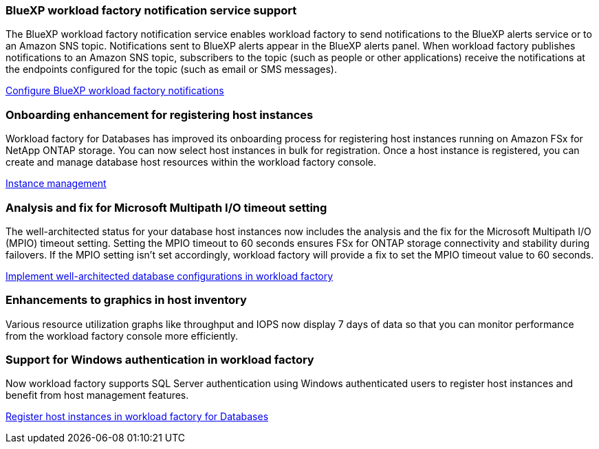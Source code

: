 === BlueXP workload factory notification service support
The BlueXP workload factory notification service enables workload factory to send notifications to the BlueXP alerts service or to an Amazon SNS topic. Notifications sent to BlueXP alerts appear in the BlueXP alerts panel. When workload factory publishes notifications to an Amazon SNS topic, subscribers to the topic (such as people or other applications) receive the notifications at the endpoints configured for the topic (such as email or SMS messages).

link:https://docs.netapp.com/us-en/workload-setup-admin/configure-notifications.html[Configure BlueXP workload factory notifications]

=== Onboarding enhancement for registering host instances

Workload factory for Databases has improved its onboarding process for registering host instances running on Amazon FSx for NetApp ONTAP storage. You can now select host instances in bulk for registration. Once a host instance is registered, you can create and manage database host resources within the workload factory console. 

link:https://docs.netapp.com/us-en/workload-databases/manage-instance.html[Instance management]

=== Analysis and fix for Microsoft Multipath I/O timeout setting

The well-architected status for your database host instances now includes the analysis and the fix for the Microsoft Multipath I/O (MPIO) timeout setting. Setting the MPIO timeout to 60 seconds ensures FSx for ONTAP storage connectivity and stability during failovers. If the MPIO setting isn't set accordingly, workload factory will provide a fix to set the MPIO timeout value to 60 seconds.

link:https://docs.netapp.com/us-en/workload-databases/optimize-configurations.html[Implement well-architected database configurations in workload factory]

=== Enhancements to graphics in host inventory

Various resource utilization graphs like throughput and IOPS now display 7 days of data so that you can monitor performance from the workload factory console more efficiently.
 
=== Support for Windows authentication in workload factory

Now workload factory supports SQL Server authentication using Windows authenticated users to register host instances and benefit from host management features. 

link:https://docs.netapp.com/us-en/workload-databases/register-instance.html[Register host instances in workload factory for Databases]